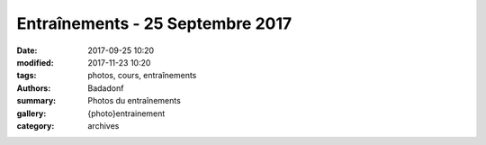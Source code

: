 Entraînements - 25 Septembre 2017
#################################

:date: 2017-09-25 10:20
:modified: 2017-11-23 10:20
:tags: photos, cours, entraînements
:authors: Badadonf
:summary: Photos du entraînements
:gallery: {photo}entrainement
:category: archives
